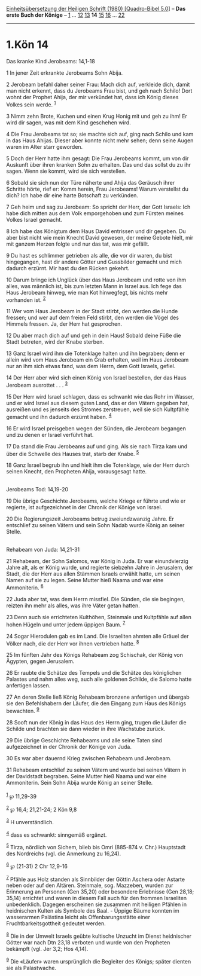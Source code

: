 :PROPERTIES:
:ID:       a4e233c6-498e-41f3-b6f8-dd7ec8761fa2
:END:
<<navbar>>
[[../index.html][Einheitsübersetzung der Heiligen Schrift (1980)
[Quadro-Bibel 5.0]]] -- *Das erste Buch der Könige* --
[[file:1.Kön_1.html][1]] ... [[file:1.Kön_12.html][12]]
[[file:1.Kön_13.html][13]] *14* [[file:1.Kön_15.html][15]]
[[file:1.Kön_16.html][16]] ... [[file:1.Kön_22.html][22]]

--------------

* 1.Kön 14
  :PROPERTIES:
  :CUSTOM_ID: kön-14
  :END:

<<verses>>

<<v1>>
**** Das kranke Kind Jerobeams: 14,1-18
     :PROPERTIES:
     :CUSTOM_ID: das-kranke-kind-jerobeams-141-18
     :END:
1 In jener Zeit erkrankte Jerobeams Sohn Abija.

<<v2>>
2 Jerobeam befahl daher seiner Frau: Mach dich auf, verkleide dich,
damit man nicht erkennt, dass du Jerobeams Frau bist, und geh nach
Schilo! Dort wohnt der Prophet Ahija, der mir verkündet hat, dass ich
König dieses Volkes sein werde. ^{[[#fn1][1]]}

<<v3>>
3 Nimm zehn Brote, Kuchen und einen Krug Honig mit und geh zu ihm! Er
wird dir sagen, was mit dem Kind geschehen wird.

<<v4>>
4 Die Frau Jerobeams tat so; sie machte sich auf, ging nach Schilo und
kam in das Haus Ahijas. Dieser aber konnte nicht mehr sehen; denn seine
Augen waren im Alter starr geworden.

<<v5>>
5 Doch der Herr hatte ihm gesagt: Die Frau Jerobeams kommt, um von dir
Auskunft über ihren kranken Sohn zu erhalten. Das und das sollst du zu
ihr sagen. Wenn sie kommt, wird sie sich verstellen.

<<v6>>
6 Sobald sie sich nun der Türe näherte und Ahija das Geräusch ihrer
Schritte hörte, rief er: Komm herein, Frau Jerobeams! Warum verstellst
du dich? Ich habe dir eine harte Botschaft zu verkünden.

<<v7>>
7 Geh heim und sag zu Jerobeam: So spricht der Herr, der Gott Israels:
Ich habe dich mitten aus dem Volk emporgehoben und zum Fürsten meines
Volkes Israel gemacht.

<<v8>>
8 Ich habe das Königtum dem Haus David entrissen und dir gegeben. Du
aber bist nicht wie mein Knecht David gewesen, der meine Gebote hielt,
mir mit ganzem Herzen folgte und nur das tat, was mir gefällt.

<<v9>>
9 Du hast es schlimmer getrieben als alle, die vor dir waren, du bist
hingegangen, hast dir andere Götter und Gussbilder gemacht und mich
dadurch erzürnt. Mir hast du den Rücken gekehrt.

<<v10>>
10 Darum bringe ich Unglück über das Haus Jerobeam und rotte von ihm
alles, was männlich ist, bis zum letzten Mann in Israel aus. Ich fege
das Haus Jerobeam hinweg, wie man Kot hinwegfegt, bis nichts mehr
vorhanden ist. ^{[[#fn2][2]]}

<<v11>>
11 Wer vom Haus Jerobeam in der Stadt stirbt, den werden die Hunde
fressen; und wer auf dem freien Feld stirbt, den werden die Vögel des
Himmels fressen. Ja, der Herr hat gesprochen.

<<v12>>
12 Du aber mach dich auf und geh in dein Haus! Sobald deine Füße die
Stadt betreten, wird der Knabe sterben.

<<v13>>
13 Ganz Israel wird ihm die Totenklage halten und ihn begraben; denn er
allein wird vom Haus Jerobeam ein Grab erhalten, weil im Haus Jerobeam
nur an ihm sich etwas fand, was dem Herrn, dem Gott Israels, gefiel.

<<v14>>
14 Der Herr aber wird sich einen König von Israel bestellen, der das
Haus Jerobeam ausrottet . . . ^{[[#fn3][3]]}

<<v15>>
15 Der Herr wird Israel schlagen, dass es schwankt wie das Rohr im
Wasser, und er wird Israel aus diesem guten Land, das er den Vätern
gegeben hat, ausreißen und es jenseits des Stromes zerstreuen, weil sie
sich Kultpfähle gemacht und ihn dadurch erzürnt haben. ^{[[#fn4][4]]}

<<v16>>
16 Er wird Israel preisgeben wegen der Sünden, die Jerobeam begangen und
zu denen er Israel verführt hat.

<<v17>>
17 Da stand die Frau Jerobeams auf und ging. Als sie nach Tirza kam und
über die Schwelle des Hauses trat, starb der Knabe. ^{[[#fn5][5]]}

<<v18>>
18 Ganz Israel begrub ihn und hielt ihm die Totenklage, wie der Herr
durch seinen Knecht, den Propheten Ahija, vorausgesagt hatte.\\
\\

<<v19>>
**** Jerobeams Tod: 14,19-20
     :PROPERTIES:
     :CUSTOM_ID: jerobeams-tod-1419-20
     :END:
19 Die übrige Geschichte Jerobeams, welche Kriege er führte und wie er
regierte, ist aufgezeichnet in der Chronik der Könige von Israel.

<<v20>>
20 Die Regierungszeit Jerobeams betrug zweiundzwanzig Jahre. Er
entschlief zu seinen Vätern und sein Sohn Nadab wurde König an seiner
Stelle.\\
\\

<<v21>>
**** Rehabeam von Juda: 14,21-31
     :PROPERTIES:
     :CUSTOM_ID: rehabeam-von-juda-1421-31
     :END:
21 Rehabeam, der Sohn Salomos, war König in Juda. Er war einundvierzig
Jahre alt, als er König wurde, und regierte siebzehn Jahre in Jerusalem,
der Stadt, die der Herr aus allen Stämmen Israels erwählt hatte, um
seinen Namen auf sie zu legen. Seine Mutter hieß Naama und war eine
Ammoniterin. ^{[[#fn6][6]]}

<<v22>>
22 Juda aber tat, was dem Herrn missfiel. Die Sünden, die sie begingen,
reizten ihn mehr als alles, was ihre Väter getan hatten.

<<v23>>
23 Denn auch sie errichteten Kulthöhen, Steinmale und Kultpfähle auf
allen hohen Hügeln und unter jedem üppigen Baum. ^{[[#fn7][7]]}

<<v24>>
24 Sogar Hierodulen gab es im Land. Die Israeliten ahmten alle Gräuel
der Völker nach, die der Herr vor ihnen vertrieben hatte. ^{[[#fn8][8]]}

<<v25>>
25 Im fünften Jahr des Königs Rehabeam zog Schischak, der König von
Ägypten, gegen Jerusalem.

<<v26>>
26 Er raubte die Schätze des Tempels und die Schätze des königlichen
Palastes und nahm alles weg, auch alle goldenen Schilde, die Salomo
hatte anfertigen lassen.

<<v27>>
27 An deren Stelle ließ König Rehabeam bronzene anfertigen und übergab
sie den Befehlshabern der Läufer, die den Eingang zum Haus des Königs
bewachten. ^{[[#fn9][9]]}

<<v28>>
28 Sooft nun der König in das Haus des Herrn ging, trugen die Läufer die
Schilde und brachten sie dann wieder in ihre Wachstube zurück.

<<v29>>
29 Die übrige Geschichte Rehabeams und alle seine Taten sind
aufgezeichnet in der Chronik der Könige von Juda.

<<v30>>
30 Es war aber dauernd Krieg zwischen Rehabeam und Jerobeam.

<<v31>>
31 Rehabeam entschlief zu seinen Vätern und wurde bei seinen Vätern in
der Davidstadt begraben. Seine Mutter hieß Naama und war eine
Ammoniterin. Sein Sohn Abija wurde König an seiner Stelle.\\
\\

^{[[#fnm1][1]]} ℘ 11,29-39

^{[[#fnm2][2]]} ℘ 16,4; 21,21-24; 2 Kön 9,8

^{[[#fnm3][3]]} H unverständlich.

^{[[#fnm4][4]]} dass es schwankt: sinngemäß ergänzt.

^{[[#fnm5][5]]} Tirza, nördlich von Sichem, blieb bis Omri (885-874 v.
Chr.) Hauptstadt des Nordreichs (vgl. die Anmerkung zu 16,24).

^{[[#fnm6][6]]} ℘ (21-31) 2 Chr 12,9-16

^{[[#fnm7][7]]} Pfähle aus Holz standen als Sinnbilder der Göttin
Aschera oder Astarte neben oder auf den Altären. Steinmale, sog.
Mazzeben, wurden zur Erinnerung an Personen (Gen 35,20) oder besondere
Erlebnisse (Gen 28,18; 35,14) errichtet und waren in diesem Fall auch
für den frommen Israeliten unbedenklich. Dagegen erscheinen sie zusammen
mit heiligen Pfählen in heidnischen Kulten als Symbole des Baal. -
Üppige Bäume konnten im wasserarmen Palästina leicht als
Offenbarungsstätte einer Fruchtbarkeitsgottheit gedeutet werden.

^{[[#fnm8][8]]} Die in der Umwelt Israels geübte kultische Unzucht im
Dienst heidnischer Götter war nach Dtn 23,18 verboten und wurde von den
Propheten bekämpft (vgl. Jer 3,2; Hos 4,14).

^{[[#fnm9][9]]} Die «Läufer» waren ursprünglich die Begleiter des
Königs; später dienten sie als Palastwache.
